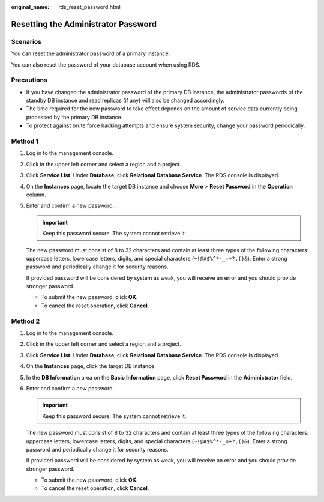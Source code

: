 :original_name: rds_reset_password.html

.. _rds_reset_password:

Resetting the Administrator Password
====================================

**Scenarios**
-------------

You can reset the administrator password of a primary instance.

You can also reset the password of your database account when using RDS.

Precautions
-----------

-  If you have changed the administrator password of the primary DB instance, the administrator passwords of the standby DB instance and read replicas (if any) will also be changed accordingly.
-  The time required for the new password to take effect depends on the amount of service data currently being processed by the primary DB instance.
-  To protect against brute force hacking attempts and ensure system security, change your password periodically.

Method 1
--------

#. Log in to the management console.

#. Click |image1| in the upper left corner and select a region and a project.

#. Click **Service List**. Under **Database**, click **Relational Database Service**. The RDS console is displayed.

#. On the **Instances** page, locate the target DB instance and choose **More** > **Reset Password** in the **Operation** column.

#. Enter and confirm a new password.

   .. important::

      Keep this password secure. The system cannot retrieve it.

   The new password must consist of 8 to 32 characters and contain at least three types of the following characters: uppercase letters, lowercase letters, digits, and special characters (``~!@#$%^*-_=+?,()&``). Enter a strong password and periodically change it for security reasons.

   If provided password will be considered by system as weak, you will receive an error and you should provide stronger password.

   -  To submit the new password, click **OK**.
   -  To cancel the reset operation, click **Cancel**.

Method 2
--------

#. Log in to the management console.

#. Click |image2| in the upper left corner and select a region and a project.

#. Click **Service List**. Under **Database**, click **Relational Database Service**. The RDS console is displayed.

#. On the **Instances** page, click the target DB instance.

#. In the **DB Information** area on the **Basic Information** page, click **Reset Password** in the **Administrator** field.

#. Enter and confirm a new password.

   .. important::

      Keep this password secure. The system cannot retrieve it.

   The new password must consist of 8 to 32 characters and contain at least three types of the following characters: uppercase letters, lowercase letters, digits, and special characters (``~!@#$%^*-_=+?,()&``). Enter a strong password and periodically change it for security reasons.

   If provided password will be considered by system as weak, you will receive an error and you should provide stronger password.

   -  To submit the new password, click **OK**.
   -  To cancel the reset operation, click **Cancel**.

.. |image1| image:: /_static/images/en-us_image_0000001191211679.png
.. |image2| image:: /_static/images/en-us_image_0000001191211679.png
